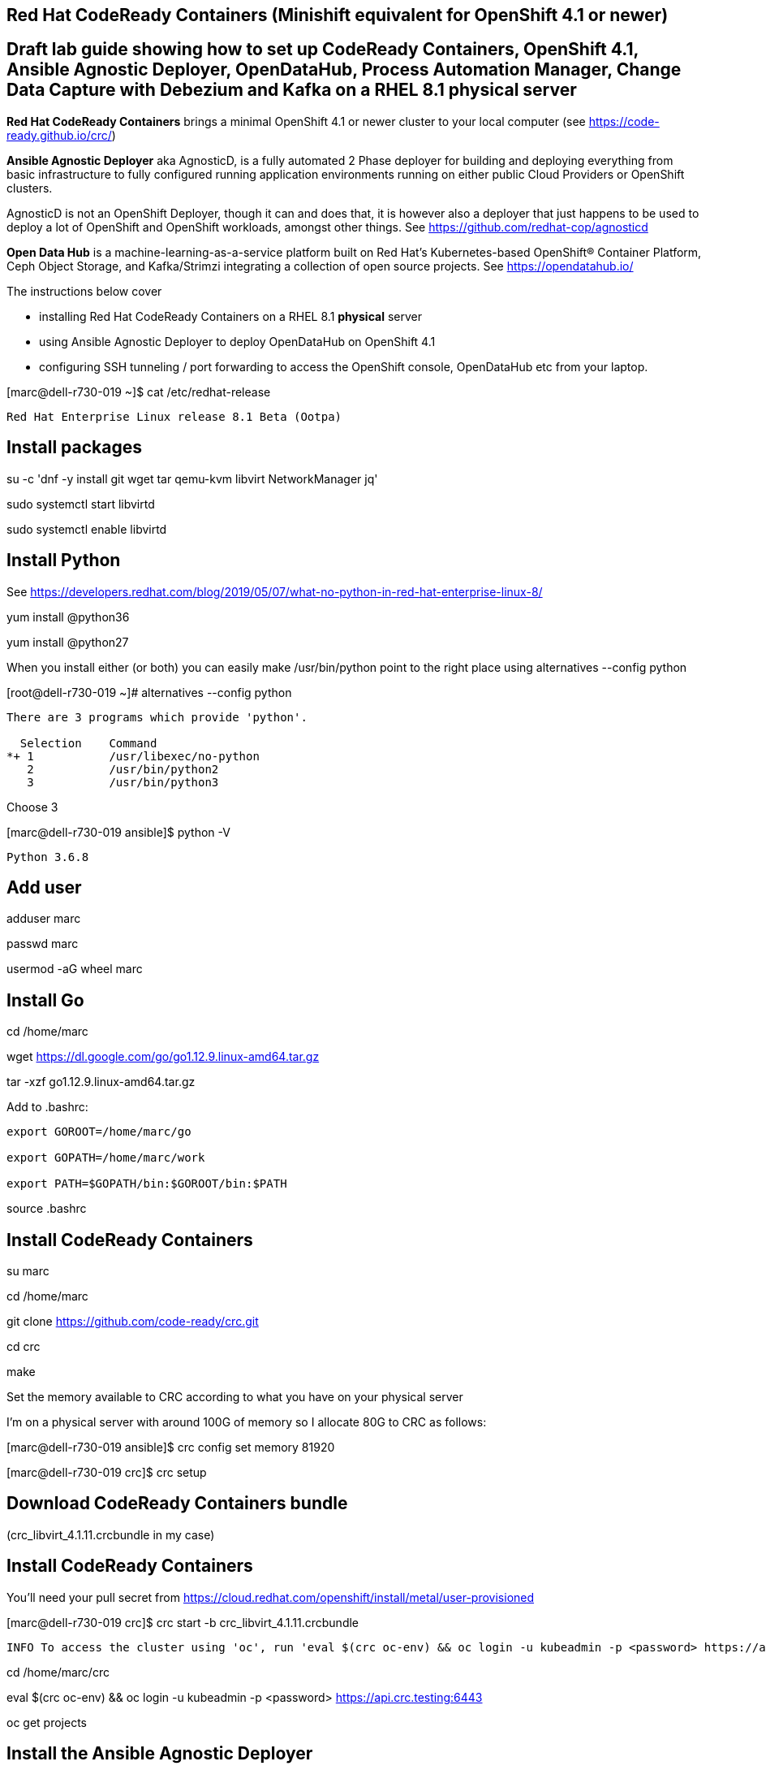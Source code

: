 

== Red Hat CodeReady Containers (Minishift equivalent for OpenShift 4.1 or newer)

== Draft lab guide showing how to set up CodeReady Containers, OpenShift 4.1, Ansible Agnostic Deployer, OpenDataHub, Process Automation Manager, Change Data Capture with Debezium and Kafka on a RHEL 8.1 physical server

*Red Hat CodeReady Containers* brings a minimal OpenShift 4.1 or newer cluster to your local computer
(see https://code-ready.github.io/crc/)

*Ansible Agnostic Deployer* aka AgnosticD, is a fully automated 2 Phase deployer for building and deploying everything from basic infrastructure to fully configured running application environments running on either public Cloud Providers or OpenShift clusters.

AgnosticD is not an OpenShift Deployer, though it can and does that, it is however also a deployer that just happens to be used to deploy a lot of OpenShift and OpenShift workloads, amongst other things. See https://github.com/redhat-cop/agnosticd

*Open Data Hub* is a machine-learning-as-a-service platform built on Red Hat's Kubernetes-based OpenShift® Container Platform, Ceph Object Storage, and Kafka/Strimzi integrating a collection of open source projects. See https://opendatahub.io/




The instructions below cover

- installing Red Hat CodeReady Containers on a RHEL 8.1 *physical* server 

- using Ansible Agnostic Deployer to deploy OpenDataHub on OpenShift 4.1

- configuring SSH tunneling / port forwarding to access the OpenShift console, OpenDataHub etc from your laptop.




[marc@dell-r730-019 ~]$ cat /etc/redhat-release

----
Red Hat Enterprise Linux release 8.1 Beta (Ootpa)
----

== Install packages

su -c 'dnf -y install git wget tar qemu-kvm libvirt NetworkManager jq'

sudo systemctl start libvirtd

sudo systemctl enable libvirtd


== Install Python

See https://developers.redhat.com/blog/2019/05/07/what-no-python-in-red-hat-enterprise-linux-8/

yum install @python36

yum install @python27

When you install either (or both) you can easily make 
/usr/bin/python point to the right place using alternatives --config python

[root@dell-r730-019 ~]#  alternatives --config python

----
There are 3 programs which provide 'python'.

  Selection    Command
*+ 1           /usr/libexec/no-python
   2           /usr/bin/python2
   3           /usr/bin/python3
----
Choose 3 

[marc@dell-r730-019 ansible]$ python -V

----

Python 3.6.8

----


== Add user

adduser marc

passwd marc

usermod -aG wheel marc

== Install Go

cd /home/marc

wget https://dl.google.com/go/go1.12.9.linux-amd64.tar.gz

tar -xzf go1.12.9.linux-amd64.tar.gz

Add to .bashrc:

----
export GOROOT=/home/marc/go

export GOPATH=/home/marc/work

export PATH=$GOPATH/bin:$GOROOT/bin:$PATH
----

source .bashrc

== Install CodeReady Containers

su marc

cd /home/marc

git clone https://github.com/code-ready/crc.git

cd crc

make

Set the memory available to CRC according to what you have on your physical server

I’m on a physical server with around 100G of memory so I allocate 80G to CRC as follows:

[marc@dell-r730-019 ansible]$ crc config set memory 81920

[marc@dell-r730-019 crc]$ crc setup



== Download CodeReady Containers bundle

(crc_libvirt_4.1.11.crcbundle in my case)


== Install CodeReady Containers

You'll need your pull secret from https://cloud.redhat.com/openshift/install/metal/user-provisioned



[marc@dell-r730-019 crc]$ crc start -b crc_libvirt_4.1.11.crcbundle

----
INFO To access the cluster using 'oc', run 'eval $(crc oc-env) && oc login -u kubeadmin -p <password> https://api.crc.testing:6443' ******INFO Access the OpenShift web-console here: https://console-openshift-console.apps-crc.testing ********************************************************INFO Login to the console with user: kubeadmin, password: 78UVa-zNj5W-YB62Z-ggxGZ *********************************************************************CodeReady Containers instance is running
----


cd /home/marc/crc

eval $(crc oc-env) && oc login -u kubeadmin -p <password> https://api.crc.testing:6443

oc get projects


== Install the Ansible Agnostic Deployer

cd /home/marc

git clone https://github.com/redhat-cop/agnosticd.git

cd agnosticd/ansible


sudo python -m pip install --upgrade --trusted-host files.pythonhosted.org -r requirements.txt

sudo python3 -m pip install --upgrade --trusted-host files.pythonhosted.org -r requirements.txt

sudo pip3 install kubernetes

sudo pip3 install openshift


== Deploy OpenDataHub

[marc@dell-r730-019 ansible]$ cat inventory

----
127.0.0.1 ansible_connection=local
----

export WORKLOAD="ocp4-workload-open-data-hub"

ansible-playbook -i inventory  ./configs/ocp-workloads/ocp-workload.yml -e"ocp_workload=${WORKLOAD}" -e"ACTION=create" -e"user_count=1" -e"ocp_username=kubeadmin" -e"ansible_become_pass=<password>" -e"silent=False"

== Test OpenDataHub

[marc@dell-r730-019 ansible]$ oc project open-data-hub-user1

[marc@dell-r730-019 crc]$ oc get pods

----
NAME                                                         READY   STATUS      RESTARTS   AGE
jupyterhub-1-7q4zs                                           1/1     Running     0          49m
jupyterhub-1-deploy                                          0/1     Completed   0          49m
jupyterhub-db-1-deploy                                       0/1     Completed   0          49m
jupyterhub-db-1-rttgz                                        1/1     Running     1          49m
jupyterhub-nb-c455c922-2d4e64-2d4d66-2db463-2d066ac236166f   1/1     Running     0          28m
opendatahub-operator-86c5cb8b4b-l5cg6                        1/1     Running     0          50m
spark-operator-6b46b4d97-8mv92                               1/1     Running     0          49m
----


[marc@dell-r730-019 crc]$ oc get route

----
NAME         HOST/PORT                                         PATH   SERVICES     PORT       TERMINATION     WILDCARD
jupyterhub   jupyterhub-open-data-hub-user1.apps-crc.testing          jupyterhub   8080-tcp   edge/Redirect   None
----


On your laptop, add jupyterhub-open-data-hub-user1.apps-crc.testing to your /etc/hosts. Example:

----
127.0.0.1	localhost marc.rhel8 console-openshift-console.apps-crc.testing oauth-openshift.apps-crc.testing mapit-app-management.apps-crc.testing mapit-spring-pipeline-demo.apps-crc.testing jupyterhub-open-data-hub-user1.apps-crc.testing jupyterhub-open-data-hub-user1.apps-crc.testing
----

On your laptop, sudo ssh marc@dell-r730-019 -L 443:jupyterhub-open-data-hub-user1.apps-crc.testing:443

You can now browse to https://jupyterhub-open-data-hub-user1.apps-crc.testing



== Install RedHat Process Automation

See https://github.com/kiegroup/kie-cloud-operator/blob/master/README.md

su marc

== Install dep
go get -u github.com/golang/dep/cmd/dep

== Install operator-sdk

go get -d github.com/operator-framework/operator-sdk # This will download the git repository and not install it

cd $GOPATH/src/github.com/operator-framework/operator-sdk

git checkout master

make tidy

make install


== Install KIE Cloud Operator

cd $GOPATH/src/github.com/

mkdir kiegroup

cd kiegroup

git clone  https://github.com/kiegroup/kie-cloud-operator.git

cd kie-cloud-operator

make

----
Now building operator:

INFO[0020] Building OCI image quay.io/kiegroup/kie-cloud-operator:1.2
Error: failed to output build image quay.io/kiegroup/kie-cloud-operator:1.2: (failed to exec []string{"docker", "build", "-f", "build/Dockerfile", "-t", "quay.io/kiegroup/kie-cloud-operator:1.2", "."}: exec: "docker": executable file not found in $PATH)
Usage:
  operator-sdk build <image> [flags]

Flags:
      --go-build-args string      Extra Go build arguments as one string such as "-ldflags -X=main.xyz=abc"
  -h, --help                      help for build
      --image-build-args string   Extra image build arguments as one string such as "--build-arg https_proxy=$https_proxy"
      --image-builder string      Tool to build OCI images. One of: [docker, podman, buildah] (default "docker")

Global Flags:
      --verbose   Enable verbose logging
----

Note the error above as docker is not present on RHEL 8.1; we'll fix it using podman:

sudo dnf -y install podman

operator-sdk build quay.io/kiegroup/kie-cloud-operator:1.2 --image-builder podman --verbose

marc@dell-r730-019 kie-cloud-operator]$ operator-sdk build quay.io/kiegroup/kie-cloud-operator:1.2 --image-builder podman

----
INFO[0000] Building OCI image quay.io/kiegroup/kie-cloud-operator:1.2
STEP 1: FROM registry.access.redhat.com/ubi8-minimal
STEP 2: COPY build/_output/bin/kie-cloud-operator /usr/local/bin/kie-cloud-operator
1bb522e2df3a55c95dd687680654fcf7edbb08d645aa4de68c0d2af7ace14a79
STEP 3: COPY build/_output/bin/console-cr-form /usr/local/bin/console-cr-form
df1862f4dbbc84234663f4898b7a0ada8351d967540468ba0bb7e8c059affc0d
STEP 4: COPY build/bin /usr/local/bin
edda3e9faa5fe374ea9d68a4a56f42580710ba2c83b974a45078128741366b85
STEP 5: RUN  /usr/local/bin/user_setup
+ chmod ug+rwx /root
+ chmod g=u /etc/passwd
+ rm /usr/local/bin/user_setup
7a71663c38f36deb5ac600117700f16f8f1b8ba2947f3d74dd0680971f16dd3e
STEP 6: ENTRYPOINT ["/usr/local/bin/entrypoint"]
188fb6fe55c9d37d4d905ccd70b0279b3e7d2603233e95365a97f69b10b26009
STEP 7: USER 1001
STEP 8: COMMIT quay.io/kiegroup/kie-cloud-operator:1.2
f204f979105997bce784bd4e7a4aebe9e7db680bcc8ebf1759fa63804093835f
INFO[0011] Operator build complete.
----

[marc@dell-r730-019 kie-cloud-operator]$ podman login quay.io
----
Username: <you quay.io username>
Password:
Login Succeeded!
----

podman push kie-cloud-operator:1.2 quay.io/marcf5/kie-cloud-operator:1.2.0

== Install Operator Courier (used to build, validate and push Operator artifacts)

pip3 install operator-courier

[marc@dell-r730-019 kie-cloud-operator]$ sudo pip3 install operator-courier

----
.........
Installing collected packages: validators, semver, operator-courier
  Running setup.py install for validators ... done
Successfully installed operator-courier-2.1.7 semver-2.8.1 validators-0.14.0
----

AUTH_TOKEN=$(curl -sH "Content-Type: application/json" -XPOST https://quay.io/cnr/api/v1/users/login -d '
{
    "user": {
        "username": "'"${QUAY_USERNAME}"'",
        "password": "'"${QUAY_PASSWORD}"'"
    }
}' | jq -r '.token')

Using this auth token,

[marc@dell-r730-019 kie-cloud-operator]$ operator-courier push deploy/catalog_resources/courier/bundle_dir/1.2.0 marcf5 kiecloud-operator 1.2.0 "basic b....Q=="


cd /home/marc/crc

eval $(crc oc-env) && oc login -u kubeadmin -p <password> https://api.crc.testing:6443

oc new-project processautomation

marc@dell-r730-019 kie-cloud-operator]$ cd $GOPATH/src/github.com/kiegroup/kie-cloud-operator/

marc@dell-r730-019 kie-cloud-operator]$ pwd

----
/home/marc/work/src/github.com/kiegroup/kie-cloud-operator
----

Remember to replace registryNamespace with your quay namespace. The name, display name and publisher of the operator are the only other attributes that may be modified.

[marc@dell-r730-019 kie-cloud-operator]$ more  deploy/catalog_resources/courier/kiecloud-operatorsource.yaml

----
apiVersion: operators.coreos.com/v1
kind: OperatorSource
metadata:
  name: kiecloud-operators
  namespace: openshift-marketplace
spec:
  type: appregistry
  endpoint: https://quay.io/cnr
  registryNamespace: marcf5
  displayName: "KIE Cloud Operators - Marc"
  publisher: "Red Hat"
----

oc create -f deploy/catalog_resources/courier/kiecloud-operatorsource.yaml


It will take a few minutes for the operator to become visible under the OperatorHub section of the OpenShift console Catalog.

[marc@dell-r730-019 kie-cloud-operator]$ oc get ev --all-namespaces

----
NAMESPACE               LAST SEEN   TYPE      REASON              OBJECT                                     MESSAGE
openshift-marketplace   12m         Normal    Scheduled           pod/kiecloud-operators-6d744cf8d5-wz7pf    Successfully assigned openshift-marketplace/kiecloud-operators-6d744cf8d5-wz7pf to crc-56mmj-master-0
openshift-marketplace   10m         Normal    Pulled              pod/kiecloud-operators-6d744cf8d5-wz7pf    Container image "quay.io/openshift-release-dev/ocp-v4.0-art-dev@sha256:74b6aa28ef940f29f7eb6260fdbf18742efa3c89911942212e99e0179cdcc892" already present on machine
openshift-marketplace   10m         Normal    Created             pod/kiecloud-operators-6d744cf8d5-wz7pf    Created container kiecloud-operators
openshift-marketplace   10m         Normal    Started             pod/kiecloud-operators-6d744cf8d5-wz7pf    Started container kiecloud-operators
openshift-marketplace   7m32s       Warning   BackOff             pod/kiecloud-operators-6d744cf8d5-wz7pf    Back-off restarting failed container
openshift-marketplace   12m         Normal    SuccessfulCreate    replicaset/kiecloud-operators-6d744cf8d5   Created pod: kiecloud-operators-6d744cf8d5-wz7pf
openshift-marketplace   12m         Normal    ScalingReplicaSet   deployment/kiecloud-operators              Scaled up replica set kiecloud-operators-6d744cf8d5 to 1
----


[marc@dell-r730-019 ~]$ oc project openshift-marketplace

----
Now using project "openshift-marketplace" on server "https://api.crc.testing:6443".
----

[marc@dell-r730-019 ~]$ oc get pods

----
NAME                                                     READY   STATUS    RESTARTS   AGE
business-automation-operator-5b65d958cc-jmqdt            1/1     Running   0          7m22s
certified-operators-7bbb75bc89-tq9j8                     1/1     Running   0          8h
community-operators-84b686f994-ddfnb                     1/1     Running   0          8h
console-cr-form                                          2/2     Running   0          6m56s
installed-redhat-openshift-marketplace-849d7646f-5rrp5   1/1     Running   0          7m43s
marketplace-operator-7df66dbf67-r5bnr                    1/1     Running   0          4d11h
redhat-operators-857458566c-l879k                        1/1     Running   0          8h
----

[marc@dell-r730-019 ~]$ oc get route

----
NAME                          HOST/PORT                                                            PATH   SERVICES                 PORT    TERMINATION            WILDCARD
console-cr-form               console-cr-form-openshift-marketplace.apps-crc.testing                      console-cr-form          <all>   reencrypt              None
rhpam-trial-kieserver         rhpam-trial-kieserver-openshift-marketplace.apps-crc.testing                rhpam-trial-kieserver    https   passthrough/Redirect   None
rhpam-trial-kieserver-http    rhpam-trial-kieserver-http-openshift-marketplace.apps-crc.testing           rhpam-trial-kieserver    http                           None
rhpam-trial-rhpamcentr        rhpam-trial-rhpamcentr-openshift-marketplace.apps-crc.testing               rhpam-trial-rhpamcentr   https   passthrough/Redirect   None
rhpam-trial-rhpamcentr-http   rhpam-trial-rhpamcentr-http-openshift-marketplace.apps-crc.testing          rhpam-trial-rhpamcentr   http                           None
----

On your laptop, add console-cr-form-openshift-marketplace.apps-crc.testing to /etc/hosts (pointing it to 127.0.0.1)

Go to https://console-cr-form-openshift-marketplace.apps-crc.testing/


== Deploy Red Hat Process Automation demo app 

See https://developers.redhat.com/products/rhpam/hello-world#fndtn-process-automation-manager-on-openshift


eval $(crc oc-env) && oc login -u kubeadmin -p <password> https://api.crc.testing:6443

With the “oc” client connected to an OpenShift instance:

Create a new project:
oc new-project rhpam7-trial

Import the Process Automation Manager Image Streams into the project:

oc create -f https://raw.githubusercontent.com/jboss-container-images/rhpam-7-openshift-image/7.1.0.GA/rhpam71-image-streams.yaml

Patch the ImageStreams:

oc patch is/rhpam71-businesscentral-openshift --type='json' -p '[{"op": "replace", "path": "/spec/tags/0/from/name", "value": "registry.access.redhat.com/rhpam-7/rhpam71-businesscentral-openshift:1.0"}]'

oc patch is/rhpam71-kieserver-openshift --type='json' -p '[{"op": "replace", "path": "/spec/tags/0/from/name", "value": "registry.access.redhat.com/rhpam-7/rhpam71-kieserver-openshift:1.0"}]'

Import the Process Automation Manager "Trial Ephemeral" template:

oc create -f https://raw.githubusercontent.com/jboss-container-images/rhpam-7-openshift-image/7.1.0.GA/templates/rhpam71-trial-ephemeral.yaml

Create the application the Business Central and Process Server components:

oc new-app --template=rhpam71-trial-ephemeral -p APPLICATION_NAME="rhpam7" -p IMAGE_STREAM_NAMESPACE="rhpam7-trial" -p KIE_ADMIN_USER="pamAdmin" -p KIE_SERVER_CONTROLLER_USER="kieserver" -p KIE_SERVER_USER="kieserver" -p DEFAULT_PASSWORD=redhatpam1\!

oc get pods

----
NAME                         READY   STATUS      RESTARTS   AGE
rhpam7-kieserver-1-deploy    0/1     Completed   0          55m
rhpam7-kieserver-1-z7ft2     1/1     Running     0          55m
rhpam7-rhpamcentr-1-deploy   0/1     Completed   0          55m
rhpam7-rhpamcentr-1-t4z74    1/1     Running     0          55m
----

oc get routes

----
NAME                HOST/PORT                                         PATH   SERVICES            PORT    TERMINATION   WILDCARD
rhpam7-kieserver    rhpam7-kieserver-rhpam7-trial.apps-crc.testing           rhpam7-kieserver    <all>                 None
rhpam7-rhpamcentr   rhpam7-rhpamcentr-rhpam7-trial.apps-crc.testing          rhpam7-rhpamcentr   http                  None
----

On your laptop, add rhpam7-rhpamcentr-rhpam7-trial.apps-crc.testing to /etc/hosts (pointing it to 127.0.0.1)

On your laptop, sudo ssh marc@dell-r730-019 -L 8888:rhpam7-rhpamcentr-rhpam7-trial.apps-crc.testing:80

Go to http://rhpam7-rhpamcentr-rhpam7-trial.apps-crc.testing:8888

Login to Business Central with username “pamAdmin” and password “redhatpam1!”.

image:images/redhatprocessautomation1.png[title="Red Hat Process Automation Manager - Marc demo"] 

Click on "Design"

image:images/design.png[title="Red Hat Process Automation Manager - Marc demo - Design"]

Click on "Try Samples"

image:images/importsample.png[title="Red Hat Process Automation Manager - Marc demo - Try Samples"]

Import a sample (OptaCloud resource allocation optimization in my example)

Result

image:images/result.png[title="Red Hat Process Automation Manager - Marc demo - Result"]



== Install Change Data Capture solution (Debezium, Kafka, AMQ Streams/Strimzi)

See https://debezium.io/docs/openshift/

ssh marc@dell-r730-019

export KUBECONFIG=/home/marc/.kube/config

eval $(crc oc-env) && oc login -u kubeadmin -p <password> https://api.crc.testing:6443

oc new-project cdc

== Install  operators and templates for  Kafka broker and Kafka Connect

export STRIMZI_VERSION=0.13.0

git clone -b $STRIMZI_VERSION https://github.com/strimzi/strimzi-kafka-operator

cd strimzi-kafka-operator


export KUBECONFIG=/home/marc/.crc/cache/crc_libvirt_4.1.11/kubeconfig

(see https://github.com/code-ready/crc/issues/119)

oc login -u system:admin

oc delete  -f install/cluster-operator && oc delete -f examples/templates/cluster-operator

sed -i 's/namespace: .*/namespace: cdc/' install/cluster-operator/*RoleBinding*.yaml

oc create -f install/cluster-operator && oc create -f examples/templates/cluster-operator


== Deploy Kafka broker and Kafka Connect clusters

Deploy an ephemeral single instance Kafka broker

wget https://raw.githubusercontent.com/strimzi/strimzi-kafka-operator/master/examples/templates/cluster-operator/ephemeral-template.yaml

export CLUSTER_NAME=broker

export ZOOKEEPER_NODE_COUNT=1

export KAFKA_NODE_COUNT=1

export KAFKA_OFFSETS_TOPIC_REPLICATION_FACTOR=1

export KAFKA_TRANSACTION_STATE_LOG_REPLICATION_FACTOR=1

oc process -f ephemeral-template.yaml | oc create -f -

Deploy a single instance of Kafka Connect with no plug-in installed

wget https://raw.githubusercontent.com/strimzi/strimzi-kafka-operator/master/examples/templates/cluster-operator/connect-s2i-template.yaml

export CLUSTER_NAME=debezium

export KAFKA_CONNECT_BOOTSTRAP_SERVERS=broker-kafka-bootstrap:9092

export KAFKA_CONNECT_CONFIG_STORAGE_REPLICATION_FACTOR=1

export KAFKA_CONNECT_OFFSET_STORAGE_REPLICATION_FACTOR=1

export KAFKA_CONNECT_STATUS_STORAGE_REPLICATION_FACTOR=1

export KAFKA_CONNECT_VALUE_CONVERTER_SCHEMAS_ENABLE=false

export KAFKA_CONNECT_KEY_CONVERTER_SCHEMAS_ENABLE=false

oc process -f connect-s2i-template.yaml | oc create -f -


[marc@dell-r730-019 plugins]$ oc get buildconfig

----
NAME                         TYPE     FROM     LATEST
my-connect-cluster-connect   Source   Binary   1
----


== Create a Kafka Connect image with  Debezium connectors installed

export DEBEZIUM_VERSION=0.10.0.Beta4

mkdir -p plugins && cd plugins && \

for PLUGIN in {mongodb,mysql,postgres}; do \
    curl http://central.maven.org/maven2/io/debezium/debezium-connector-$PLUGIN/$DEBEZIUM_VERSION/debezium-connector-$PLUGIN-$DEBEZIUM_VERSION-plugin.tar.gz | tar xz; \
done && \

oc start-build my-connect-cluster-connect --from-dir=. --follow

[marc@dell-r730-019 plugins]$ oc get pods

----
NAME                                          READY   STATUS      RESTARTS   AGE
my-cluster-entity-operator-74f5d76bb9-kqfg8   3/3     Running     0          12m
my-cluster-kafka-0                            2/2     Running     0          12m
my-cluster-kafka-1                            2/2     Running     0          12m
my-cluster-kafka-2                            2/2     Running     0          12m
my-cluster-zookeeper-0                        2/2     Running     0          13m
my-cluster-zookeeper-1                        2/2     Running     0          13m
my-cluster-zookeeper-2                        2/2     Running     0          13m
my-connect-cluster-connect-1-build            0/1     Completed   0          8m35s
my-connect-cluster-connect-2-2nm8b            1/1     Running     0          92s
my-connect-cluster-connect-2-build            0/1     Init:0/2    0          5m20s
my-connect-cluster-connect-2-deploy           0/1     Completed   0          102s
my-connect-cluster-connect-3-build            0/1     Completed   0          2m35s
strimzi-cluster-operator-7ff64d4b7-rwkgx      1/1     Running     0          17m
----

== Deploy pre-populated MySQL
oc new-app --name=mysql debezium/example-mysql:0.10

# Configure credentials for the database
oc set env dc/mysql MYSQL_ROOT_PASSWORD=debezium  MYSQL_USER=mysqluser MYSQL_PASSWORD=mysqlpw

[marc@dell-r730-019 plugins]$ oc get pods | grep mysql

----
mysql-2-deploy                                0/1     Completed   0          40s
mysql-2-gnrzg                                 1/1     Running     0          31s
----

== Register the Debezium MySQL connector to run against the deployed MySQL instance:

[marc@dell-r730-019 plugins]$ oc get pods | grep kafka

----
my-cluster-kafka-0                            2/2     Running     0          18m
my-cluster-kafka-1                            2/2     Running     0          18m
my-cluster-kafka-2                            2/2     Running     0          18m
----

[marc@dell-r730-019 plugins]$ oc get svc | grep connect-api

----
my-connect-cluster-connect-api   ClusterIP   172.30.175.102   <none>        8083/TCP                     13m
----

[marc@dell-r730-019 plugins]$ oc get svc | grep bootstrap

----
my-cluster-kafka-bootstrap       ClusterIP   172.30.179.106   <none>        9091/TCP,9092/TCP,9093/TCP   32m
----

[marc@dell-r730-019 plugins]$ oc get svc | grep mysql

----
mysql                            ClusterIP   172.30.243.141   <none>        3306/TCP,33060/TCP           29m
----


oc exec -i -c kafka my-cluster-kafka-0 -- curl -X POST \
    -H "Accept:application/json" \
    -H "Content-Type:application/json" \
    http://my-connect-cluster-connect-api:8083/connectors -d @- <<'EOF'
{
    "name": "inventory-connector-Marc-2",
    "config": {
        "connector.class": "io.debezium.connector.mysql.MySqlConnector",
        "tasks.max": "1",
        "database.hostname": "172.30.243.141",
        "database.port": "3306",
        "database.user": "debezium",
        "database.password": "dbz",
        "database.server.id": "184054",
        "database.server.name": "dbserver1",
        "database.whitelist": "inventory",
        "database.history.kafka.bootstrap.servers": "my-cluster-kafka-bootstrap:9092",
        "database.history.kafka.topic": "schema-changes.inventory"
    }
}
EOF



oc exec -it my-cluster-kafka-0 -- /opt/kafka/bin/kafka-topics.sh --list --bootstrap-server localhost:9092

----
Defaulting container name to kafka.
Use 'oc describe pod/my-cluster-kafka-0 -n cdc' to see all of the containers in this pod.
__consumer_offsets
all
connect-cluster-configs
connect-cluster-offsets
connect-cluster-status
dbserver1.inventory.customers
----

oc exec -it my-cluster-kafka-0 -- /opt/kafka/bin/kafka-console-consumer.sh \
    --bootstrap-server my-cluster-kafka-bootstrap:9092 \
    --from-beginning \
    --property print.key=true \
    --topic dbserver1.inventory.customers


[marc@dell-r730-019 plugins]$ oc exec -it my-cluster-kafka-0 -- /opt/kafka/bin/kafka-console-consumer.sh \
--bootstrap-server my-cluster-kafka-bootstrap:9092 --from-beginning \
--property print.key=true --topic dbserver1.inventory.customers

----
    Defaulting container name to kafka.
    Use 'oc describe pod/my-cluster-kafka-0 -n cdc' to see all of the containers in this pod.
    {"schema":{"type":"struct","fields":[{"type":"int32","optional":false,"field":"id"}],"optional":false,"name":"dbserver1.inventory.customers.Key"},"payload":{"id":1001}}	{"schema":{"type":"struct","fields":[{"type":"struct","fields":[{"type":"int32","optional":false,"field":"id"},{"type":"string","optional":false,"field":"first_name"},{"type":"string","optional":false,"field":"last_name"},{"type":"string","optional":false,"field":"email"}],"optional":true,"name":"dbserver1.inventory.customers.Value","field":"before"},{"type":"struct","fields":[{"type":"int32","optional":false,"field":"id"},{"type":"string","optional":false,"field":"first_name"},{"type":"string","optional":false,"field":"last_name"},{"type":"string","optional":false,"field":"email"}],"optional":true,"name":"dbserver1.inventory.customers.Value","field":"after"},{"type":"struct","fields":[{"type":"string","optional":false,"field":"version"},{"type":"string","optional":false,"field":"connector"},{"type":"string","optional":false,"field":"name"},{"type":"int64","optional":false,"field":"ts_ms"},{"type":"string","optional":true,"name":"io.debezium.data.Enum","version":1,"parameters":{"allowed":"true,last,false"},"default":"false","field":"snapshot"},{"type":"string","optional":false,"field":"db"},{"type":"string","optional":true,"field":"table"},{"type":"int64","optional":false,"field":"server_id"},{"type":"string","optional":true,"field":"gtid"},{"type":"string","optional":false,"field":"file"},{"type":"int64","optional":false,"field":"pos"},{"type":"int32","optional":false,"field":"row"},{"type":"int64","optional":true,"field":"thread"},{"type":"string","optional":true,"field":"query"}],"optional":false,"name":"io.debezium.connector.mysql.Source","field":"source"},{"type":"string","optional":false,"field":"op"},{"type":"int64","optional":true,"field":"ts_ms"}],"optional":false,"name":"dbserver1.inventory.customers.Envelope"},"payload":{"before":null,"after":{"id":1001,"first_name":"Sally","last_name":"Thomas","email":"sally.thomas@acme.com"},"source":{"version":"0.10.0.Beta4","connector":"mysql","name":"dbserver1","ts_ms":0,"snapshot":"true","db":"inventory","table":"customers","server_id":0,"gtid":null,"file":"mysql-bin.000003","pos":154,"row":0,"thread":null,"query":null},"op":"c","ts_ms":1567049090139}}
----


oc exec -it $(oc get pods -o custom-columns=NAME:.metadata.name --no-headers -l app=mysql) \
    -- bash -c 'mysql -u $MYSQL_USER -p$MYSQL_PASSWORD inventory'


mysql> UPDATE customers SET email="m@redhat.com" WHERE ID = 1001;

----
  Query OK, 1 row affected (0.01 sec)
  Rows matched: 1  Changed: 1  Warnings: 0
----


[marc@dell-r730-019 plugins]$ oc exec -it my-cluster-kafka-0 -- /opt/kafka/bin/kafka-console-consumer.sh \
--bootstrap-server my-cluster-kafka-bootstrap:9092 --from-beginning --property print.key=true \
--topic dbserver1.inventory.customers | grep m@redhat.com

----
Defaulting container name to kafka.
Use 'oc describe pod/my-cluster-kafka-0 -n cdc' to see all of the containers in this pod.
........
"payload":{
"before":{"id":1001,"first_name":"Sally","last_name":"Thomas","email":"sally.thomas@example.com"},
"after":{"id":1001,"first_name":"Sally","last_name":"Thomas","email":"m@redhat.com"},
"source":{"version":"0.10.0.Beta4","connector":"mysql","name":"dbserver1","ts_ms":1567049975000,"snapshot":"false","db":"inventory","table":"customers","server_id":223344,"gtid":null,"file":"mysql-bin.000003","pos":724,"row":0,"thread":18,"query":null},"op":"u","ts_ms":1567049975494}}
----



